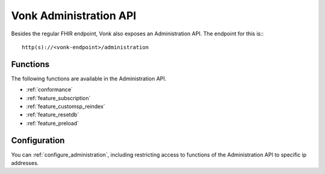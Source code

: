 .. _administration_api:

Vonk Administration API
=======================

Besides the regular FHIR endpoint, Vonk also exposes an Administration API. The endpoint for this is::
::

   http(s)://<vonk-endpoint>/administration

Functions
---------

The following functions are available in the Administration API.

* :ref:`conformance`
* :ref:`feature_subscription`
* :ref:`feature_customsp_reindex`
* :ref:`feature_resetdb`
* :ref:`feature_preload`

Configuration
-------------

You can :ref:`configure_administration`, including restricting access to functions of the Administration API to specific ip addresses.

